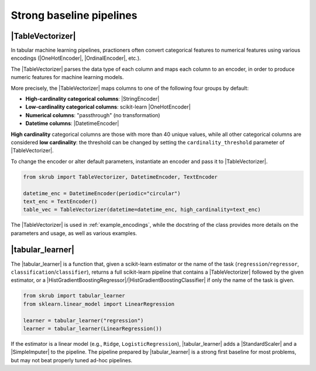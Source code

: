 .. _userguide_tablevectorizer:
.. |TableVectorizer| replace:: :class:`~skrub.TableVectorizer`
.. |DatetimeEncoder| replace:: :class:`~skrub.DatetimeEncoder`
.. |StringEncoder| replace:: :class:`~skrub.StringEncoder`
.. |OneHotEncoder| replace:: :class:`~sklearn.preprocessing.OneHotEncoder`
.. |OrdinalEncoder| replace:: :class:`~sklearn.preprocessing.OrdinalEncoder`
.. |TextEncoder| replace:: :class:`~skrub.TextEncoder`
.. |tabular_learner| replace:: :func:`~skrub.tabular_learner`
.. |HistGradientBoostingRegressor| replace:: :class:`~sklearn.ensemble.HistGradientBoostingRegressor`
.. |HistGradientBoostingClassifier| replace:: :class:`~sklearn.ensemble.HistGradientBoostingClassifier`
.. |StandardScaler| replace:: :class:`~sklearn.preprocessing.StandardScaler`
.. |SimpleImputer| replace:: :class:`~sklearn.impute.SimpleImputer`

Strong baseline pipelines
--------------------------------------------------------

|TableVectorizer|
~~~~~~~~~~~~~~~~~
In tabular machine learning pipelines, practioners often convert categorical features to numerical features
using various encodings (|OneHotEncoder|, |OrdinalEncoder|, etc.).

The |TableVectorizer| parses the data type of each column and maps each column to an encoder, in order
to produce numeric features for machine learning models.

More precisely, the |TableVectorizer| maps columns to one of the following four groups by default:

- **High-cardinality categorical columns**: |StringEncoder|
- **Low-cardinality categorical columns**: scikit-learn |OneHotEncoder|
- **Numerical columns**: "passthrough" (no transformation)
- **Datetime columns**: |DatetimeEncoder|

**High cardinality** categorical columns are those with more than 40 unique values,
while all other categorical columns are considered **low cardinality**: the
threshold can be changed by setting the ``cardinality_threshold`` parameter of
|TableVectorizer|.

To change the encoder or alter default parameters, instantiate an encoder and pass
it to |TableVectorizer|.

.. code-block:: python

    from skrub import TableVectorizer, DatetimeEncoder, TextEncoder

    datetime_enc = DatetimeEncoder(periodic="circular")
    text_enc = TextEncoder()
    table_vec = TableVectorizer(datetime=datetime_enc, high_cardinality=text_enc)

The |TableVectorizer| is used in :ref:`example_encodings`, while the
docstring of the class provides more details on the parameters and usage, as well
as various examples.



|tabular_learner|
~~~~~~~~~~~~~~~~~~
The |tabular_learner| is a function that, given a scikit-learn estimator or the
name of the task (``regression``/``regressor``, ``classification``/``classifier``),
returns a full scikit-learn pipeline that contains a |TableVectorizer|
followed by the given estimator, or a
|HistGradientBoostingRegressor|/|HistGradientBoostingClassifier| if only
the name of the task is given.

.. code-block:: python

    from skrub import tabular_learner
    from sklearn.linear_model import LinearRegression

    learner = tabular_learner("regression")
    learner = tabular_learner(LinearRegression())

If the estimator is a linear model (e.g., ``Ridge``, ``LogisticRegression``),
|tabular_learner| adds a |StandardScaler| and a |SimpleImputer| to the pipeline.
The pipeline prepared by |tabular_learner| is a strong first baseline for most
problems, but may not beat properly tuned ad-hoc pipelines.
